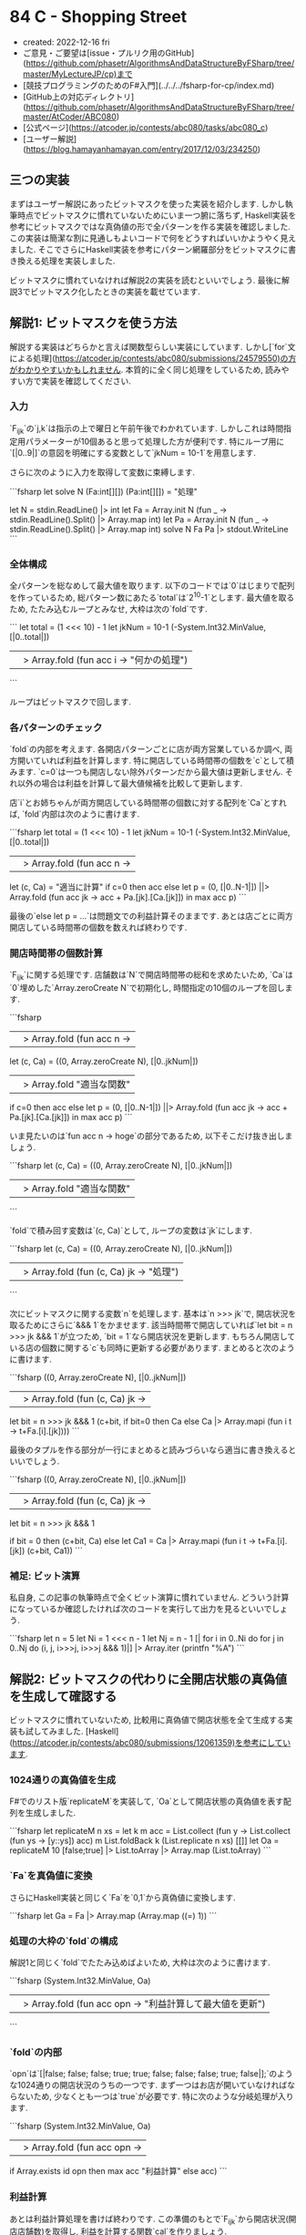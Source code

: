 * 84 C - Shopping Street
- created: 2022-12-16 fri
- ご意見・ご要望は[issue・プルリク用のGitHub](https://github.com/phasetr/AlgorithmsAndDataStructureByFSharp/tree/master/MyLectureJP/cp)まで
- [競技プログラミングのためのF#入門](../../../fsharp-for-cp/index.md)
- [GitHub上の対応ディレクトリ](https://github.com/phasetr/AlgorithmsAndDataStructureByFSharp/tree/master/AtCoder/ABC080)
- [公式ページ](https://atcoder.jp/contests/abc080/tasks/abc080_c)
- [ユーザー解説](https://blog.hamayanhamayan.com/entry/2017/12/03/234250)
** 三つの実装
まずはユーザー解説にあったビットマスクを使った実装を紹介します.
しかし執筆時点でビットマスクに慣れていないためにいま一つ腑に落ちず,
Haskell実装を参考にビットマスクではな真偽値の形で全パターンを作る実装を確認しました.
この実装は簡潔な割に見通しもよいコードで何をどうすればいいかようやく見えました.
そこでさらにHaskell実装を参考にパターン網羅部分をビットマスクに書き換える処理を実装しました.

ビットマスクに慣れていなければ解説2の実装を読むといいでしょう.
最後に解説3でビットマスク化したときの実装を載せています.
** 解説1: ビットマスクを使う方法
解説する実装はどちらかと言えば関数型らしい実装にしています.
しかし[`for`文による処理](https://atcoder.jp/contests/abc080/submissions/24579550)の方がわかりやすいかもしれません.
本質的に全く同じ処理をしているため,
読みやすい方で実装を確認してください.
*** 入力
`F_{ijk}`の`j,k`は指示の上で曜日と午前午後でわかれています.
しかしこれは時間指定用パラメーターが10個あると思って処理した方が便利です.
特にループ用に`[|0..9|]`の意図を明確にする変数として`jkNum = 10-1`を用意します.

さらに次のように入力を取得して変数に束縛します.

```fsharp
let solve N (Fa:int[][]) (Pa:int[][]) = "処理"

let N = stdin.ReadLine() |> int
let Fa = Array.init N (fun _ -> stdin.ReadLine().Split() |> Array.map int)
let Pa = Array.init N (fun _ -> stdin.ReadLine().Split() |> Array.map int)
solve N Fa Pa |> stdout.WriteLine
```
*** 全体構成
全パターンを総なめして最大値を取ります.
以下のコードでは`0`はじまりで配列を作っているため,
総パターン数にあたる`total`は`2^10-1`とします.
最大値を取るため, たたみ込むループとみなせ, 大枠は次の`fold`です.

```
  let total = (1 <<< 10) - 1
  let jkNum = 10-1
  (-System.Int32.MinValue, [|0..total|])
  ||> Array.fold (fun acc i -> "何かの処理")
```

ループはビットマスクで回します.
*** 各パターンのチェック
`fold`の内部を考えます.
各開店パターンごとに店が両方営業しているか調べ,
両方開いていれば利益を計算します.
特に開店している時間帯の個数を`c`として積みます.
`c=0`は一つも開店しない除外パターンだから最大値は更新しません.
それ以外の場合は利益を計算して最大値候補を比較して更新します.

店`i`とお姉ちゃんが両方開店している時間帯の個数に対する配列を`Ca`とすれば,
`fold`内部は次のように書けます.

```fsharp
  let total = (1 <<< 10) - 1
  let jkNum = 10-1
  (-System.Int32.MinValue, [|0..total|])
  ||> Array.fold (fun acc n ->
    let (c, Ca) = "適当に計算"
    if c=0 then acc
    else let p = (0, [|0..N-1|]) ||> Array.fold (fun acc jk -> acc + Pa.[jk].[Ca.[jk]]) in max acc p)
```

最後の`else let p = ...`は問題文での利益計算そのままです.
あとは店ごとに両方開店している時間帯の個数を数えれば終わりです.
*** 開店時間帯の個数計算
`F_{ijk}`に関する処理です.
店舗数は`N`で開店時間帯の総和を求めたいため,
`Ca`は`0`埋めした`Array.zeroCreate N`で初期化し,
時間指定の10個のループを回します.

```fsharp
  ||> Array.fold (fun acc n ->
    let (c, Ca) =
      ((0, Array.zeroCreate N), [|0..jkNum|])
      ||> Array.fold "適当な関数"
    if c=0 then acc
    else let p = (0, [|0..N-1|]) ||> Array.fold (fun acc jk -> acc + Pa.[jk].[Ca.[jk]]) in max acc p)
```

いま見たいのは`fun acc n -> hoge`の部分であるため,
以下そこだけ抜き出しましょう.

```fsharp
    let (c, Ca) =
      ((0, Array.zeroCreate N), [|0..jkNum|])
      ||> Array.fold "適当な関数"
```

`fold`で積み回す変数は`(c, Ca)`として,
ループの変数は`jk`にします.

```fsharp
    let (c, Ca) =
      ((0, Array.zeroCreate N), [|0..jkNum|])
      ||> Array.fold (fun (c, Ca) jk -> "処理")
```

次にビットマスクに関する変数`n`を処理します.
基本は`n >>> jk`で, 開店状況を取るためにさらに`&&& 1`をかませます.
該当時間帯で開店していれば`let bit = n >>> jk &&& 1`が立つため,
`bit = 1`なら開店状況を更新します.
もちろん開店している店の個数に関する`c`も同時に更新する必要があります.
まとめると次のように書けます.

```fsharp
      ((0, Array.zeroCreate N), [|0..jkNum|])
      ||> Array.fold (fun (c, Ca) jk ->
        let bit = n >>> jk &&& 1
        (c+bit, if bit=0 then Ca else Ca |> Array.mapi (fun i t -> t+Fa.[i].[jk])))
```

最後のタプルを作る部分が一行にまとめると読みづらいなら適当に書き換えるといいでしょう.

```fsharp
      ((0, Array.zeroCreate N), [|0..jkNum|])
      ||> Array.fold (fun (c, Ca) jk ->
        let bit = n >>> jk &&& 1

        if bit = 0 then (c+bit, Ca)
        else
          let Ca1 = Ca |> Array.mapi (fun i t -> t+Fa.[i].[jk])
          (c+bit, Ca1))
```
*** 補足: ビット演算
私自身, この記事の執筆時点で全くビット演算に慣れていません.
どういう計算になっているか確認したければ次のコードを実行して出力を見るといいでしょう.

```fsharp
let n = 5
let Ni = 1 <<< n - 1
let Nj = n - 1
[| for i in 0..Ni do for j in 0..Nj do (i, j, i>>>j, i>>>j &&& 1)|] |> Array.iter (printfn "%A")
```
** 解説2: ビットマスクの代わりに全開店状態の真偽値を生成して確認する
ビットマスクに慣れていないため,
比較用に真偽値で開店状態を全て生成する実装も試してみました.
[Haskell](https://atcoder.jp/contests/abc080/submissions/12061359)を参考にしています.
*** 1024通りの真偽値を生成
F#でのリスト版`replicateM`を実装して,
`Oa`として開店状態の真偽値を表す配列を生成しました.

```fsharp
  let replicateM n xs =
    let k m acc = List.collect (fun y -> List.collect (fun ys -> [y::ys]) acc) m
    List.foldBack k (List.replicate n xs) [[]]
  let Oa = replicateM 10 [false;true] |> List.toArray |> Array.map (List.toArray)
```
*** `Fa`を真偽値に変換
さらにHaskell実装と同じく`Fa`を`0,1`から真偽値に変換します.

```fsharp
  let Ga = Fa |> Array.map (Array.map ((=) 1))
```
*** 処理の大枠の`fold`の構成
解説1と同じく`fold`でたたみ込めばよいため,
大枠は次のように書けます.

```fsharp
  (System.Int32.MinValue, Oa)
  ||> Array.fold (fun acc opn -> "利益計算して最大値を更新")
```
*** `fold`の内部
`opn`は`[|false; false; false; true; true; false; false; false; true; false|];`のような1024通りの開店状況のうちの一つです.
まず一つはお店が開いていなければならないため,
少なくとも一つは`true`が必要です.
特に次のような分岐処理が入ります.

```fsharp
  (System.Int32.MinValue, Oa)
  ||> Array.fold (fun acc opn ->
    if Array.exists id opn then max acc "利益計算" else acc)
```
*** 利益計算
あとは利益計算処理を書けば終わりです.
この準備のもとで`F_{ijk}`から開店状況(開店店舗数)を取得し,
利益を計算する関数`cal`を作りましょう.

上記の`Ga`と入力の`Pa`の各行ごとに`opn`と比較して計算すればよく,
特にこれらの各行がきちんと対応しているため,
`Array.map2`で同時に各行を取得しつつ処理した結果の総和を取れば問題文の`P_{1,c_1}+P_{2,c_2}+...+P_{N,c_N}`が計算できます.
特に利益計算は`(Ga, Pa) ||> Array.map2 (cal opn) |> Array.sum`として,
`cal`関数を作れば十分です.
*** `cal`関数の構成
最後に`cal`関数の構成を考えます.
まず`Ga`(`Fa`)の各行`g`と`opn`で渡した開店状況を比較して開店個数を取ります.
真偽値に変換しているため`Array.map2`で次のように書けます.

```fsharp
Array.map2 (&) opn g
```

これでフラグが立っている店舗数を計算すればよく,
`Array.sumBy`を使えば次のように計算できます.

```fsharp
Array.map2 (&) opn g |> Array.sumBy (fun b -> if b then 1 else 0)
```

これで開店店舗数`n`がわかったため,
あとは`Pa`の各行`p`に対して開店店舗数にあたる`p.[n]`を取れば終わりです.
特に`Array.get`を使えばパイプラインで次のように流せます.

```fsharp
  let cal opn g p = Array.map2 (&) opn g |> Array.sumBy (fun b -> if b then 1 else 0) |> Array.get p
```

最後に処理をまとめると次のように書けます.

```fsharp
let solve N (Fa:int[][]) (Pa:int[][]) =
  let replicateM n xs =
    let k m acc = List.collect (fun y -> List.collect (fun ys -> [y::ys]) acc) m
    List.foldBack k (List.replicate n xs) [[]]
  let Oa = replicateM 10 [false;true] |> List.toArray |> Array.map (List.toArray)
  let Ga = Fa |> Array.map (Array.map ((=) 1))

  let cal opn g p = Array.map2 (&) opn g |> Array.sumBy (fun b -> if b then 1 else 0) |> Array.get p
  (System.Int32.MinValue, Oa)
  ||> Array.fold (fun acc opn ->
    if Array.exists id opn then max acc ((Ga, Pa) ||> Array.map2 (cal opn) |> Array.sum) else acc)
```
*** 参考
`replicateM`や`filterM`などいくつかのアクションに対して,
F#のリスト版の実装を[Reference.fsx](https://github.com/phasetr/AlgorithmsAndDataStructureByFSharp/blob/master/Library/References.fsx)に収録しています.
** 解説3: 解説2の実装のビットマスク化
まず実装は次の通りです.

```fsharp
let solve N (Fa:int[][]) (Pa:int[][]) =
  let cal opn f p = (0,opn,f) |||> Array.fold2 (fun acc o b -> if o=b && o=1 then acc+1 else acc) |> Array.get p
  (-System.Int32.MinValue, [|0..1023|])
  ||> Array.fold (fun acc n ->
    let opn = [|0..9|] |> Array.map (fun jk -> n>>>jk &&& 1)
    if Array.exists (fun i -> i=1) opn then max acc ((Fa,Pa) ||> Array.map2 (cal opn) |> Array.sum)
    else acc)
```

`cal`が少し書き換わります.
`map2 >> sumBy`ではなく`fold2`で一気に和を計算しています.
さらに真偽値ではなく`0,1`のままで処理を進めているため,
`map2 (&)`の部分で`o=b && o=1`のような書き方が必要です.

あとのポイントはビットマスクからの`opn`の手動生成です.
私はこれでようやくビットマスクで何をやっているか理解できました.
私の感覚では解説1の実装より簡潔になった上に意味も把握しやすくなりました.
ようやくすっきり理解できてとてもいい気分です.
